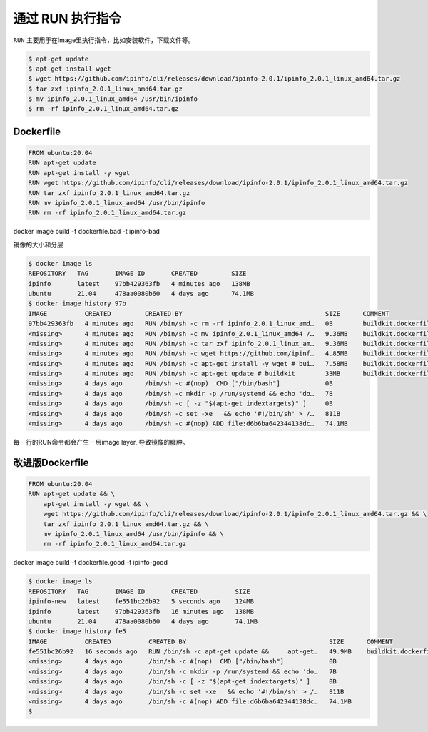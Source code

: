 通过 RUN 执行指令
=================

``RUN`` 主要用于在Image里执行指令，比如安装软件，下载文件等。


.. code-block:: bash

    $ apt-get update
    $ apt-get install wget
    $ wget https://github.com/ipinfo/cli/releases/download/ipinfo-2.0.1/ipinfo_2.0.1_linux_amd64.tar.gz
    $ tar zxf ipinfo_2.0.1_linux_amd64.tar.gz
    $ mv ipinfo_2.0.1_linux_amd64 /usr/bin/ipinfo
    $ rm -rf ipinfo_2.0.1_linux_amd64.tar.gz


Dockerfile
--------------

.. code-block:: Dockerfile

    FROM ubuntu:20.04
    RUN apt-get update
    RUN apt-get install -y wget
    RUN wget https://github.com/ipinfo/cli/releases/download/ipinfo-2.0.1/ipinfo_2.0.1_linux_amd64.tar.gz
    RUN tar zxf ipinfo_2.0.1_linux_amd64.tar.gz
    RUN mv ipinfo_2.0.1_linux_amd64 /usr/bin/ipinfo
    RUN rm -rf ipinfo_2.0.1_linux_amd64.tar.gz

docker image build -f dockerfile.bad -t ipinfo-bad
 
镜像的大小和分层

.. code-block:: bash

    $ docker image ls
    REPOSITORY   TAG       IMAGE ID       CREATED         SIZE
    ipinfo       latest    97bb429363fb   4 minutes ago   138MB
    ubuntu       21.04     478aa0080b60   4 days ago      74.1MB
    $ docker image history 97b
    IMAGE          CREATED         CREATED BY                                      SIZE      COMMENT
    97bb429363fb   4 minutes ago   RUN /bin/sh -c rm -rf ipinfo_2.0.1_linux_amd…   0B        buildkit.dockerfile.v0
    <missing>      4 minutes ago   RUN /bin/sh -c mv ipinfo_2.0.1_linux_amd64 /…   9.36MB    buildkit.dockerfile.v0
    <missing>      4 minutes ago   RUN /bin/sh -c tar zxf ipinfo_2.0.1_linux_am…   9.36MB    buildkit.dockerfile.v0
    <missing>      4 minutes ago   RUN /bin/sh -c wget https://github.com/ipinf…   4.85MB    buildkit.dockerfile.v0
    <missing>      4 minutes ago   RUN /bin/sh -c apt-get install -y wget # bui…   7.58MB    buildkit.dockerfile.v0
    <missing>      4 minutes ago   RUN /bin/sh -c apt-get update # buildkit        33MB      buildkit.dockerfile.v0
    <missing>      4 days ago      /bin/sh -c #(nop)  CMD ["/bin/bash"]            0B
    <missing>      4 days ago      /bin/sh -c mkdir -p /run/systemd && echo 'do…   7B
    <missing>      4 days ago      /bin/sh -c [ -z "$(apt-get indextargets)" ]     0B
    <missing>      4 days ago      /bin/sh -c set -xe   && echo '#!/bin/sh' > /…   811B
    <missing>      4 days ago      /bin/sh -c #(nop) ADD file:d6b6ba642344138dc…   74.1MB


每一行的RUN命令都会产生一层image layer, 导致镜像的臃肿。

改进版Dockerfile
-------------------

.. code-block:: Dockerfile

    FROM ubuntu:20.04
    RUN apt-get update && \
        apt-get install -y wget && \
        wget https://github.com/ipinfo/cli/releases/download/ipinfo-2.0.1/ipinfo_2.0.1_linux_amd64.tar.gz && \
        tar zxf ipinfo_2.0.1_linux_amd64.tar.gz && \
        mv ipinfo_2.0.1_linux_amd64 /usr/bin/ipinfo && \
        rm -rf ipinfo_2.0.1_linux_amd64.tar.gz
        
docker image build -f dockerfile.good -t ipinfo-good
 
.. code-block:: bash
    PS C: \Users \Peng Xiao\dockerfiles> docker image build -f dockerfile.good -t ipinfo-good
    [+] Building 15.2s (6/6) FINISHED
    =>[internal] load build definition from dockerfile.good
    =>=> transferring dockerfile: 376B
    =>[internal] load .dockerignore
    =>=> transferring context: 2B
    =>[internall]
    load metadata for docker.io/library/ubuntu:21.04
    =>CACHED [1/2] FROM docker.io/library/ubuntu: 21.04
    => [2/2] RUN apt-get update &&apt-get install -y wget && wget https://github.com/ipinfo/cli/releases/download/ipinfo-2.0.1/ipinfo_2.0.1_linux_amd64.tar.gz 
    =>exporting to image
    =>=> exporting layers
    =>=> writing image sha256:54ca0f30f5e97c31c7c1265b38bb88cca8630f78f7fec58ccb8ba2f292b5d334
    =>=> naming to docker.10/library/ipinfo-good

.. code-block:: bash

    $ docker image ls
    REPOSITORY   TAG       IMAGE ID       CREATED          SIZE
    ipinfo-new   latest    fe551bc26b92   5 seconds ago    124MB
    ipinfo       latest    97bb429363fb   16 minutes ago   138MB
    ubuntu       21.04     478aa0080b60   4 days ago       74.1MB
    $ docker image history fe5
    IMAGE          CREATED          CREATED BY                                      SIZE      COMMENT
    fe551bc26b92   16 seconds ago   RUN /bin/sh -c apt-get update &&     apt-get…   49.9MB    buildkit.dockerfile.v0
    <missing>      4 days ago       /bin/sh -c #(nop)  CMD ["/bin/bash"]            0B
    <missing>      4 days ago       /bin/sh -c mkdir -p /run/systemd && echo 'do…   7B
    <missing>      4 days ago       /bin/sh -c [ -z "$(apt-get indextargets)" ]     0B
    <missing>      4 days ago       /bin/sh -c set -xe   && echo '#!/bin/sh' > /…   811B
    <missing>      4 days ago       /bin/sh -c #(nop) ADD file:d6b6ba642344138dc…   74.1MB
    $
